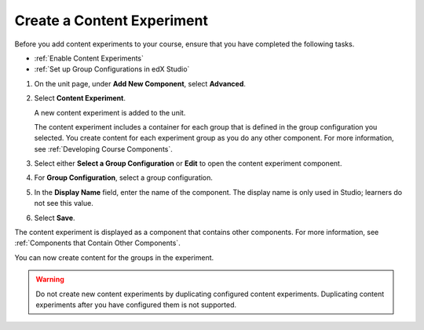 .. _Create a Content Experiment:

Create a Content Experiment
###########################

.. tags:: educator, how-to

Before you add content experiments to your course, ensure that you have
completed the following tasks.

* :ref:`Enable Content Experiments`
* :ref:`Set up Group Configurations in edX Studio`

#. On the unit page, under **Add New Component**, select **Advanced**.

#. Select **Content Experiment**.

   A new content experiment is added to the unit.

   .. image:: /_images/educator_how_tos/content_experiment_block.png
    :width: 600
    :alt: An image showing the content experiment component in a unit page in
        Studio.

   The content experiment includes a container for each group that is defined
   in the group configuration you selected. You create content for each
   experiment group as you do any other component. For more information, see
   :ref:`Developing Course Components`.

#. Select either **Select a Group Configuration** or **Edit** to open the
   content experiment component.

   .. image:: /_images/educator_how_tos/content_experiment_editor.png
    :alt: An image of the content experiment editor in Studio.
    :width: 600

#. For **Group Configuration**, select a group configuration.

#. In the **Display Name** field, enter the name of the component. The display
   name is only used in Studio; learners do not see this value.

#. Select **Save**.

The content experiment is displayed as a component that contains other
components. For more information, see :ref:`Components that Contain Other
Components`.

You can now create content for the groups in the experiment.

.. warning::

   Do not create new content experiments by duplicating configured content
   experiments. Duplicating content experiments after you have configured them
   is not supported.

.. seealso::
 :class: dropdown

 :ref:`Offering Differentiated Content` (concept)

 :ref:`Overview of Content Experiments` (concept)

 :ref:`Configure Your Course for Content Experiments` (how-to)

 :ref:`Add a Content Experiment in OLX` (how-to)

 :ref:`Enable Content Experiments` (how-to)

 :ref:`Set up Group Configurations in edX Studio` (how-to)

 :ref:`Create Content for Content Experiment Groups` (how-to)

 :ref:`Change the Group Configuration for a Content Experiment` (how-to)

 :ref:`Add Content Experiments to Your Course` (reference)